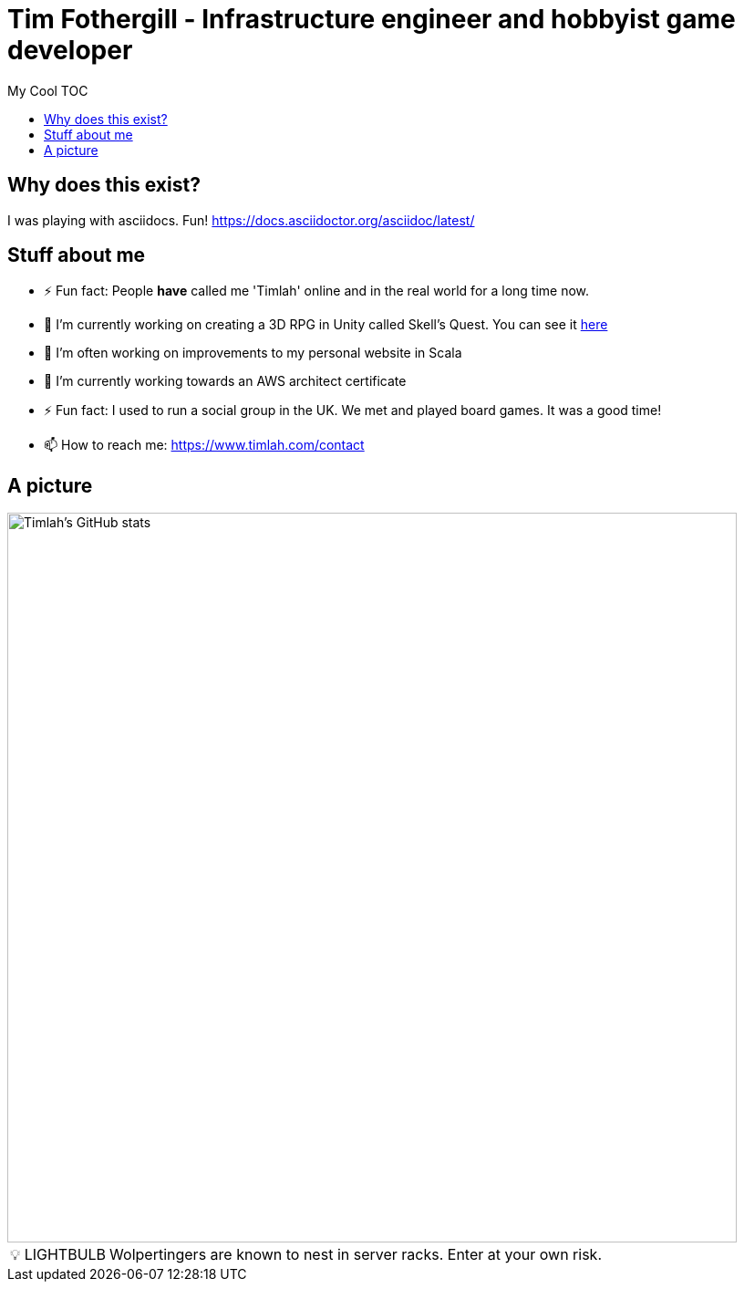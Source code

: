 = Tim Fothergill - Infrastructure engineer and hobbyist game developer
:toc:
:toc-title: My Cool TOC

== Why does this exist?
I was playing with asciidocs. Fun!
https://docs.asciidoctor.org/asciidoc/latest/

== Stuff about me
- ⚡ Fun fact: People *have* called me 'Timlah' online and in the real world for a long time now.
- 🔭 I'm currently working on creating a 3D RPG in Unity called Skell's Quest. You can see it https://play.unity.com/mg/other/skell-s-quest-v0-0-3-prototype[here]
- 🔭 I'm often working on improvements to my personal website in Scala
- 🌱 I’m currently working towards an AWS architect certificate
- ⚡ Fun fact: I used to run a social group in the UK. We met and played board games. It was a good time!
- 📫 How to reach me: https://www.timlah.com/contact

== A picture
image::https://github-readme-stats.vercel.app/api?username=TimothyFothergill&show_icons=true&theme=dark[Timlah's GitHub stats,800]

:warning-caption: 💡 LIGHTBULB
WARNING: Wolpertingers are known to nest in server racks.
Enter at your own risk.
